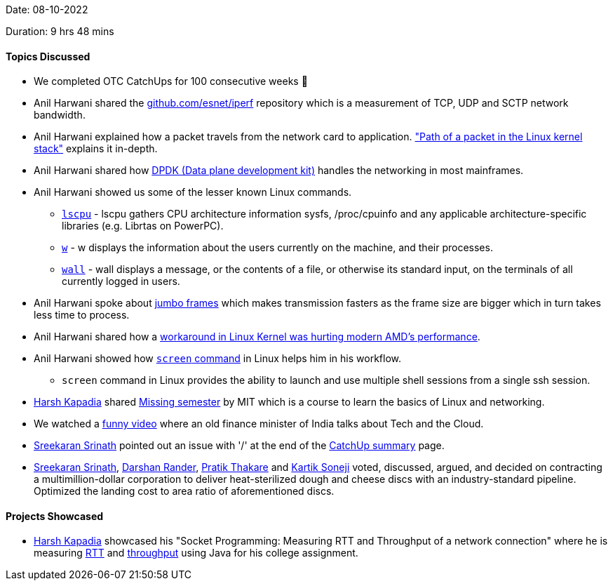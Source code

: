 Date: 08-10-2022

Duration: 9 hrs 48 mins

==== Topics Discussed

* We completed OTC CatchUps for 100 consecutive weeks 🥳
* Anil Harwani shared the https://github.com/esnet/iperf[github.com/esnet/iperf] repository which is a measurement of TCP, UDP and SCTP network bandwidth.
* Anil Harwani explained how a packet travels from the network card to application. https://www.cs.dartmouth.edu/~sergey/netreads/path-of-packet/Network_stack.pdf["Path of a packet in the Linux kernel stack"] explains it in-depth.
* Anil Harwani shared how https://www.dpdk.org/[DPDK (Data plane development kit)] handles the networking in most mainframes.
* Anil Harwani showed us some of the lesser known Linux commands.
    ** https://man7.org/linux/man-pages/man1/lscpu.1.html[`lscpu`] - lscpu gathers CPU architecture information sysfs, /proc/cpuinfo and any applicable architecture-specific libraries (e.g. Librtas on PowerPC).
    ** https://man7.org/linux/man-pages/man1/w.1.html[`w`] - w displays the information about the users currently on the machine, and their processes.
    ** https://man7.org/linux/man-pages/man1/wall.1.html[`wall`] -  wall displays a message, or the contents of a file, or otherwise its standard input, on the terminals of all currently logged in users.
* Anil Harwani spoke about https://www.techtarget.com/searchnetworking/definition/jumbo-frames[jumbo frames] which makes transmission fasters as the frame size are bigger which in turn takes less time to process.
* Anil Harwani shared how a https://www.phoronix.com/news/Linux-AMD-Old-Chipset-WA[workaround in Linux Kernel was hurting modern AMD's performance].
* Anil Harwani showed how https://www.geeksforgeeks.org/screen-command-in-linux-with-examples/[`screen` command] in Linux helps him in his workflow.
    ** `screen` command in Linux provides the ability to launch and use multiple shell sessions from a single ssh session.
* link:https://twitter.com/harshgkapadia[Harsh Kapadia^] shared https://missing.csail.mit.edu/[Missing semester] by MIT which is a course to learn the basics of Linux and networking.
* We watched a https://www.youtube.com/watch?v=AnxrJiS5uKU[funny video] where an old finance minister of India talks about Tech and the Cloud.
* link:https://twitter.com/skxrxn[Sreekaran Srinath^] pointed out an issue with '/' at the end of the https://catchup.ourtech.community[CatchUp summary] page.
* link:https://twitter.com/skxrxn[Sreekaran Srinath^], link:https://twitter.com/SirusTweets[Darshan Rander^], link:https://twitter.com/t3_pat[Pratik Thakare^] and link:https://twitter.com/KartikSoneji_[Kartik Soneji^] voted, discussed, argued, and decided on contracting a multimillion-dollar corporation to deliver heat-sterilized dough and cheese discs with an industry-standard pipeline. Optimized the landing cost to area ratio of aforementioned discs.

==== Projects Showcased

* link:https://twitter.com/harshgkapadia[Harsh Kapadia^] showcased his "Socket Programming: Measuring RTT and Throughput of a network connection" where he is measuring https://www.cloudflare.com/learning/cdn/glossary/round-trip-time-rtt/[RTT] and https://en.wikipedia.org/wiki/Network_throughput[throughput] using Java for his college assignment.
